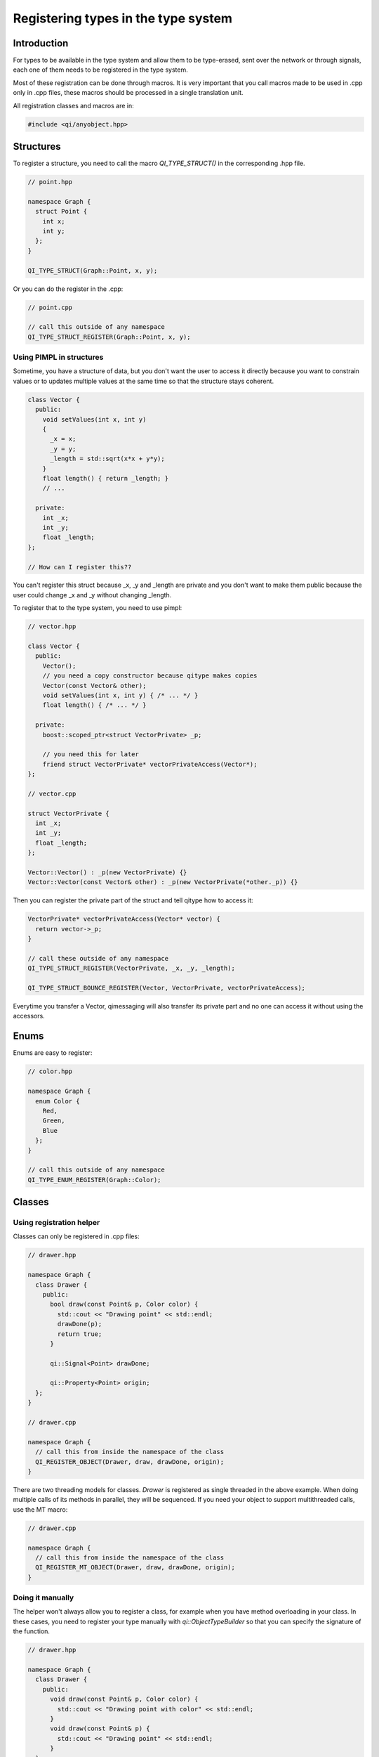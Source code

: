
.. role:: cpp(code)
   :language: cpp

.. _guide-cxx-register-types:

Registering types in the type system
************************************

Introduction
============

For types to be available in the type system and allow them to be type-erased,
sent over the network or through signals, each one of them needs to be
registered in the type system.

Most of these registration can be done through macros. It is very important
that you call macros made to be used in .cpp only in .cpp files, these macros
should be processed in a single translation unit.

All registration classes and macros are in:

.. code-block:: cpp

  #include <qi/anyobject.hpp>

Structures
==========

To register a structure, you need to call the macro `QI_TYPE_STRUCT()` in the
corresponding .hpp file.

.. code-block:: cpp

  // point.hpp

  namespace Graph {
    struct Point {
      int x;
      int y;
    };
  }

  QI_TYPE_STRUCT(Graph::Point, x, y);

Or you can do the register in the .cpp:

.. code-block:: cpp

  // point.cpp

  // call this outside of any namespace
  QI_TYPE_STRUCT_REGISTER(Graph::Point, x, y);

Using PIMPL in structures
-------------------------

Sometime, you have a structure of data, but you don't want the user to access
it directly because you want to constrain values or to updates multiple values
at the same time so that the structure stays coherent.

.. code-block:: cpp

  class Vector {
    public:
      void setValues(int x, int y)
      {
        _x = x;
        _y = y;
        _length = std::sqrt(x*x + y*y);
      }
      float length() { return _length; }
      // ...

    private:
      int _x;
      int _y;
      float _length;
  };

  // How can I register this??

You can't register this struct because _x, _y and _length are private and you
don't want to make them public because the user could change _x and _y without
changing _length.

To register that to the type system, you need to use pimpl:

.. code-block:: cpp

  // vector.hpp

  class Vector {
    public:
      Vector();
      // you need a copy constructor because qitype makes copies
      Vector(const Vector& other);
      void setValues(int x, int y) { /* ... */ }
      float length() { /* ... */ }

    private:
      boost::scoped_ptr<struct VectorPrivate> _p;

      // you need this for later
      friend struct VectorPrivate* vectorPrivateAccess(Vector*);
  };

  // vector.cpp

  struct VectorPrivate {
    int _x;
    int _y;
    float _length;
  };

  Vector::Vector() : _p(new VectorPrivate) {}
  Vector::Vector(const Vector& other) : _p(new VectorPrivate(*other._p)) {}

Then you can register the private part of the struct and tell qitype how to
access it:

.. code-block:: cpp

  VectorPrivate* vectorPrivateAccess(Vector* vector) {
    return vector->_p;
  }

  // call these outside of any namespace
  QI_TYPE_STRUCT_REGISTER(VectorPrivate, _x, _y, _length);

  QI_TYPE_STRUCT_BOUNCE_REGISTER(Vector, VectorPrivate, vectorPrivateAccess);

Everytime you transfer a Vector, qimessaging will also transfer its private
part and no one can access it without using the accessors.

Enums
=====

Enums are easy to register:

.. code-block:: cpp

  // color.hpp

  namespace Graph {
    enum Color {
      Red,
      Green,
      Blue
    };
  }

  // call this outside of any namespace
  QI_TYPE_ENUM_REGISTER(Graph::Color);

Classes
=======

Using registration helper
-------------------------

Classes can only be registered in .cpp files:

.. code-block:: cpp

  // drawer.hpp

  namespace Graph {
    class Drawer {
      public:
        bool draw(const Point& p, Color color) {
          std::cout << "Drawing point" << std::endl;
          drawDone(p);
          return true;
        }

        qi::Signal<Point> drawDone;

        qi::Property<Point> origin;
    };
  }

  // drawer.cpp

  namespace Graph {
    // call this from inside the namespace of the class
    QI_REGISTER_OBJECT(Drawer, draw, drawDone, origin);
  }

There are two threading models for classes. `Drawer` is registered as
single threaded in the above example. When doing multiple calls of its
methods in parallel, they will be sequenced. If you need your object to support
multithreaded calls, use the MT macro:

.. code-block:: cpp

  // drawer.cpp

  namespace Graph {
    // call this from inside the namespace of the class
    QI_REGISTER_MT_OBJECT(Drawer, draw, drawDone, origin);
  }

.. _guide-cxx-register-types-object-manual:

Doing it manually
-----------------

The helper won't always allow you to register a class, for example when you
have method overloading in your class. In these cases, you need to register
your type manually with `qi::ObjectTypeBuilder` so that you can specify the
signature of the function.

.. code-block:: cpp

  // drawer.hpp

  namespace Graph {
    class Drawer {
      public:
        void draw(const Point& p, Color color) {
          std::cout << "Drawing point with color" << std::endl;
        }
        void draw(const Point& p) {
          std::cout << "Drawing point" << std::endl;
        }
    };
  }

  // drawer.cpp

  namespace Graph {
    // this won't work because we can't differenciate the two draw methods
    //QI_REGISTER_OBJECT(Drawer, draw, draw);
  }

  namespace Graph {
    static bool _qiregisterDrawer() {
      ::qi::ObjectTypeBuilder<Drawer> builder;
      builder.advertiseMethod("draw",
          static_cast<void (Drawer::*)(const Point&, Color)>(&Drawer::draw));
      builder.advertiseMethod("draw",
          static_cast<void (Drawer::*)(const Point&)>(&Drawer::draw));
      builder.registerType();
      return true;
    }
    static bool __qi_registrationDrawer = _qiregisterDrawer();
  }

Factories
=========

Sometimes, you may need to create objects from a type-erased context.
Registering classes is not enough to instantiate them through the
type system. For that, you need to register factories in the .cpp file. To
register a factory which will just call the default constructor, use:

.. code-block:: cpp

  // drawer.cpp

  // you can put that in a namespace
  QI_REGISTER_OBJECT_FACTORY_CONSTRUCTOR(Graph::Drawer);

This will create a factory named ``"Graph::Drawer"``. If you want a different
name, you can use:

.. code-block:: cpp

  QI_REGISTER_OBJECT_FACTORY_CONSTRUCTOR_FOR("MyDrawer", Graph::Drawer);

.. note::

  Factories are unique. You can't have two factories with the same name!

If you want to pass arguments to the constructor, you need to specify the
signature to the macro:

.. code-block:: cpp

  // drawer.hpp

  class Drawer {
    Drawer(int width, int height) {}
  }

  // drawer.cpp

  QI_REGISTER_OBJECT_FACTORY_CONSTRUCTOR(Drawer, int, int);
